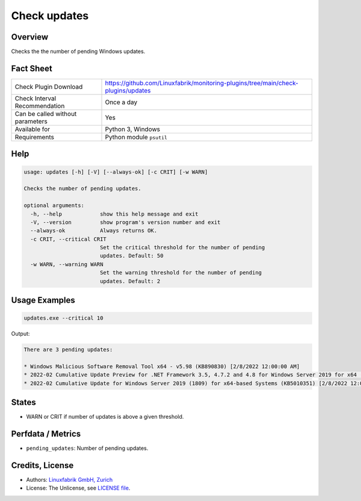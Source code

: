 Check updates
=============

Overview
--------

Checks the the number of pending Windows updates.


Fact Sheet
----------

.. csv-table::
    :widths: 30, 70

    "Check Plugin Download",                "https://github.com/Linuxfabrik/monitoring-plugins/tree/main/check-plugins/updates"
    "Check Interval Recommendation",        "Once a day"
    "Can be called without parameters",     "Yes"
    "Available for",                        "Python 3, Windows"
    "Requirements",                         "Python module ``psutil``"


Help
----

.. code-block:: text

    usage: updates [-h] [-V] [--always-ok] [-c CRIT] [-w WARN]

    Checks the number of pending updates.

    optional arguments:
      -h, --help            show this help message and exit
      -V, --version         show program's version number and exit
      --always-ok           Always returns OK.
      -c CRIT, --critical CRIT
                            Set the critical threshold for the number of pending
                            updates. Default: 50
      -w WARN, --warning WARN
                            Set the warning threshold for the number of pending
                            updates. Default: 2


Usage Examples
--------------

.. code-block:: bash

    updates.exe --critical 10

Output:

.. code-block:: text

    There are 3 pending updates:

    * Windows Malicious Software Removal Tool x64 - v5.98 (KB890830) [2/8/2022 12:00:00 AM]
    * 2022-02 Cumulative Update Preview for .NET Framework 3.5, 4.7.2 and 4.8 for Windows Server 2019 for x64 (KB5011267) [2/15/2022 12:00:00 AM]
    * 2022-02 Cumulative Update for Windows Server 2019 (1809) for x64-based Systems (KB5010351) [2/8/2022 12:00:00 AM]


States
------

* WARN or CRIT if number of updates is above a given threshold.


Perfdata / Metrics
------------------

* ``pending_updates``: Number of pending updates.


Credits, License
----------------

* Authors: `Linuxfabrik GmbH, Zurich <https://www.linuxfabrik.ch>`_
* License: The Unlicense, see `LICENSE file <https://unlicense.org/>`_.
